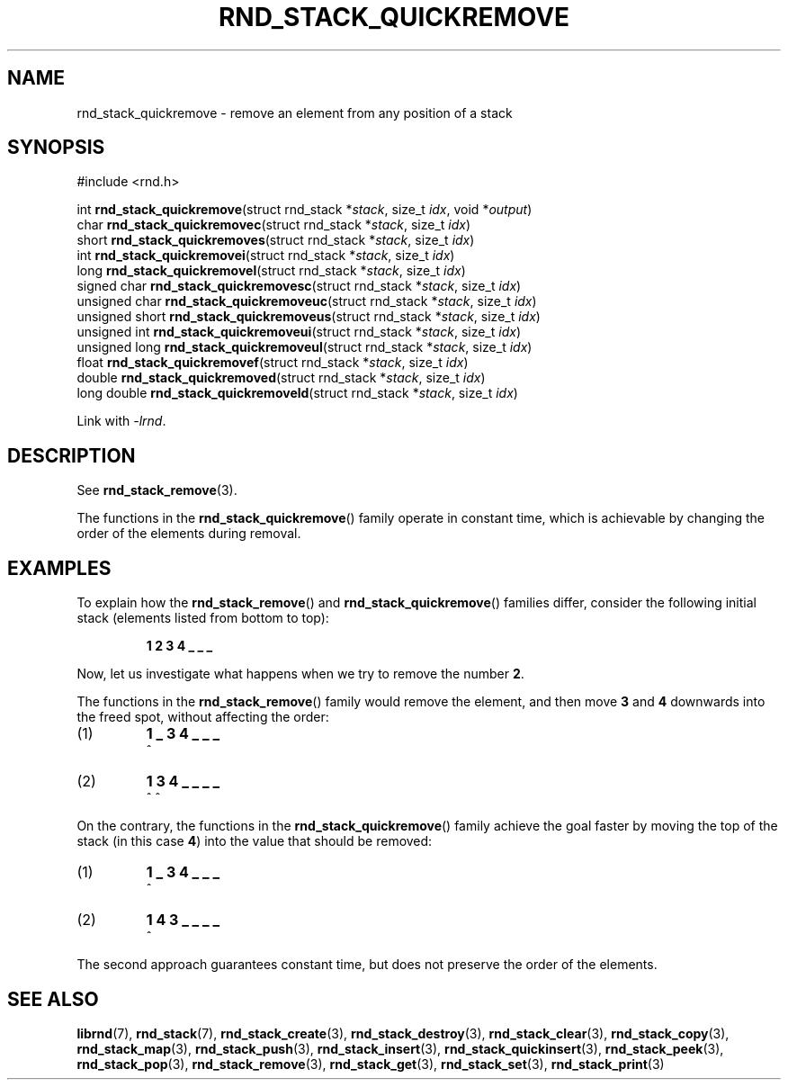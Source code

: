 .TH RND_STACK_QUICKREMOVE 3 DATE "librnd-VERSION"
.SH NAME
rnd_stack_quickremove - remove an element from any position of a stack
.SH SYNOPSIS
.ad l
#include <rnd.h>
.sp
int
.BR rnd_stack_quickremove "(struct rnd_stack"
.RI * stack ,
size_t
.IR idx ,
void
.RI * output )
.br
char
.BR rnd_stack_quickremovec "(struct rnd_stack"
.RI * stack ,
size_t
.IR idx )
.br
short
.BR rnd_stack_quickremoves "(struct rnd_stack"
.RI * stack ,
size_t
.IR idx )
.br
int
.BR rnd_stack_quickremovei "(struct rnd_stack"
.RI * stack ,
size_t
.IR idx )
.br
long
.BR rnd_stack_quickremovel "(struct rnd_stack"
.RI * stack ,
size_t
.IR idx )
.br
signed char
.BR rnd_stack_quickremovesc "(struct rnd_stack"
.RI * stack ,
size_t
.IR idx )
.br
unsigned char
.BR rnd_stack_quickremoveuc "(struct rnd_stack"
.RI * stack ,
size_t
.IR idx )
.br
unsigned short
.BR rnd_stack_quickremoveus "(struct rnd_stack"
.RI * stack ,
size_t
.IR idx )
.br
unsigned int
.BR rnd_stack_quickremoveui "(struct rnd_stack"
.RI * stack ,
size_t
.IR idx )
.br
unsigned long
.BR rnd_stack_quickremoveul "(struct rnd_stack"
.RI * stack ,
size_t
.IR idx )
.br
float
.BR rnd_stack_quickremovef "(struct rnd_stack"
.RI * stack ,
size_t
.IR idx )
.br
double
.BR rnd_stack_quickremoved "(struct rnd_stack"
.RI * stack ,
size_t
.IR idx )
.br
long double
.BR rnd_stack_quickremoveld "(struct rnd_stack"
.RI * stack ,
size_t
.IR idx )
.sp
Link with \fI-lrnd\fP.
.ad
.SH DESCRIPTION
See
.BR rnd_stack_remove (3).
.P
The functions in the
.BR rnd_stack_quickremove ()
family operate in constant time, which is achievable by changing the order of
the elements during removal.
.SH EXAMPLES
To explain how the
.BR rnd_stack_remove ()
and
.BR rnd_stack_quickremove ()
families differ, consider the following initial stack (elements listed
from bottom to top):
.IP
.B 1 2 3 4 _ _ _
.P
Now, let us investigate what happens when we try to remove the number
.BR 2 .
.P
The functions in the
.BR rnd_stack_remove ()
family would remove the element, and then move
.BR 3 " and " 4
downwards into the freed spot, without affecting the order:
.IP (1)
.B 1 _ 3 4 _ _ _
.br
\h'2n'^
.IP (2)
.B 1 3 4 _ _ _ _
.br
\h'2n'^ ^
.P
On the contrary, the functions in the
.BR rnd_stack_quickremove ()
family achieve the goal faster by moving the top of the stack (in this case
.BR 4 )
into the value that should be removed:
.IP (1)
.B 1 _ 3 4 _ _ _
.br
\h'2n'^
.IP (2)
.B 1 4 3 _ _ _ _
.br
\h'2n'^
.P
The second approach guarantees constant time, but does not preserve the order of
the elements.
.SH SEE ALSO
.ad l
.BR librnd (7),
.BR rnd_stack (7),
.BR rnd_stack_create (3),
.BR rnd_stack_destroy (3),
.BR rnd_stack_clear (3),
.BR rnd_stack_copy (3),
.BR rnd_stack_map (3),
.BR rnd_stack_push (3),
.BR rnd_stack_insert (3),
.BR rnd_stack_quickinsert (3),
.BR rnd_stack_peek (3),
.BR rnd_stack_pop (3),
.BR rnd_stack_remove (3),
.BR rnd_stack_get (3),
.BR rnd_stack_set (3),
.BR rnd_stack_print (3)


